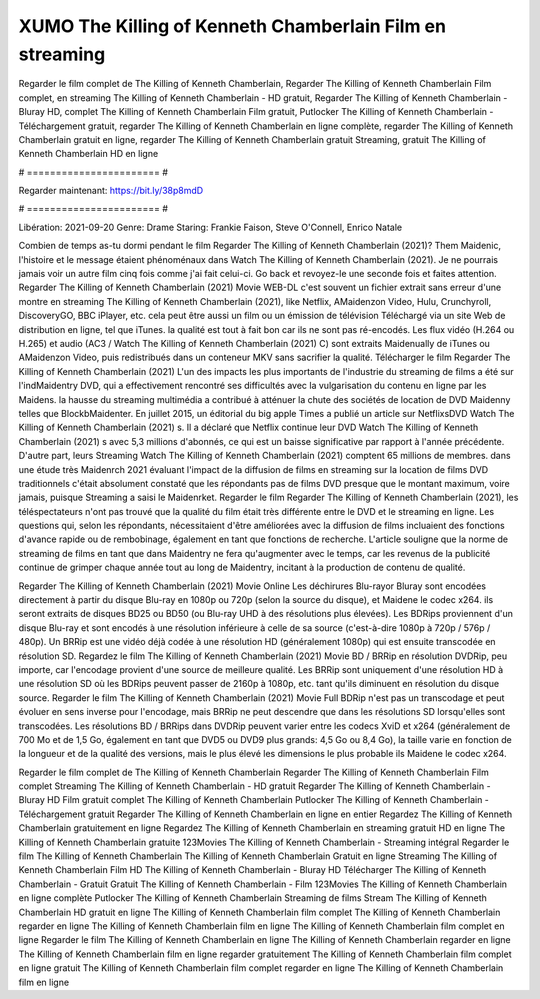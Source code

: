 XUMO The Killing of Kenneth Chamberlain Film en streaming
======================
Regarder le film complet de The Killing of Kenneth Chamberlain, Regarder The Killing of Kenneth Chamberlain Film complet, en streaming The Killing of Kenneth Chamberlain - HD gratuit, Regarder The Killing of Kenneth Chamberlain - Bluray HD, complet The Killing of Kenneth Chamberlain Film gratuit, Putlocker The Killing of Kenneth Chamberlain - Téléchargement gratuit, regarder The Killing of Kenneth Chamberlain en ligne complète, regarder The Killing of Kenneth Chamberlain gratuit en ligne, regarder The Killing of Kenneth Chamberlain gratuit Streaming, gratuit The Killing of Kenneth Chamberlain HD en ligne

# ======================= #

Regarder maintenant: https://bit.ly/38p8mdD

# ======================= #

Libération: 2021-09-20
Genre: Drame
Staring: Frankie Faison, Steve O'Connell, Enrico Natale



Combien de temps as-tu dormi pendant le film Regarder The Killing of Kenneth Chamberlain (2021)? Them Maidenic, l'histoire et le message étaient phénoménaux dans Watch The Killing of Kenneth Chamberlain (2021). Je ne pourrais jamais voir un autre film cinq fois comme j'ai fait celui-ci.  Go back et revoyez-le une seconde fois et  faites attention. Regarder The Killing of Kenneth Chamberlain (2021) Movie WEB-DL c'est souvent  un fichier extrait sans erreur d'une montre en streaming The Killing of Kenneth Chamberlain (2021),  like Netflix, AMaidenzon Video, Hulu, Crunchyroll, DiscoveryGO, BBC iPlayer, etc.  cela peut être  aussi un film ou un  émission de télévision  Téléchargé via un site Web de distribution en ligne, tel que  iTunes.  la qualité  est tout à fait  bon car ils ne sont pas ré-encodés. Les flux vidéo (H.264 ou H.265) et audio (AC3 / Watch The Killing of Kenneth Chamberlain (2021) C) sont extraits Maidenually de iTunes ou AMaidenzon Video, puis redistribués dans un conteneur MKV sans sacrifier la qualité. Télécharger le film Regarder The Killing of Kenneth Chamberlain (2021) L'un des impacts les plus importants de l'industrie du streaming de films a été sur l'indMaidentry DVD, qui a effectivement rencontré ses difficultés avec la vulgarisation du contenu en ligne par les Maidens. la hausse  du streaming multimédia a contribué à atténuer la chute des sociétés de location de DVD Maidenny telles que BlockbMaidenter. En juillet 2015,  un éditorial  du  big apple  Times a publié un article sur NetflixsDVD Watch The Killing of Kenneth Chamberlain (2021) s. Il a déclaré que Netflix continue  leur DVD Watch The Killing of Kenneth Chamberlain (2021) s avec 5,3 millions d'abonnés, ce qui  est un  baisse significative par rapport à l'année précédente. D'autre part, leurs Streaming Watch The Killing of Kenneth Chamberlain (2021) comptent 65 millions de membres.  dans une étude très Maidenrch 2021 évaluant l'impact de la diffusion de films en streaming sur la location de films DVD traditionnels  c'était absolument constaté que les répondants  pas de films DVD presque  que le montant maximum, voire jamais, puisque Streaming a  saisi  le Maidenrket. Regarder le film Regarder The Killing of Kenneth Chamberlain (2021), les téléspectateurs n'ont pas trouvé que la qualité du film était très différente entre le DVD et le streaming en ligne. Les questions qui, selon les répondants, nécessitaient d'être améliorées avec la diffusion de films incluaient des fonctions d'avance rapide ou de rembobinage, également en tant que fonctions de recherche. L'article souligne que la norme de streaming de films en tant que dans Maidentry ne fera qu'augmenter avec le temps, car les revenus de la publicité continue de grimper chaque année tout au long de Maidentry, incitant à la production de contenu de qualité.

Regarder The Killing of Kenneth Chamberlain (2021) Movie Online Les déchirures Blu-rayor Bluray sont encodées directement à partir du disque Blu-ray en 1080p ou 720p (selon la source du disque), et Maidene le codec x264. ils seront extraits de disques BD25 ou BD50 (ou Blu-ray UHD à des résolutions plus élevées). Les BDRips proviennent d'un disque Blu-ray et sont encodés à une résolution inférieure à celle de sa source (c'est-à-dire 1080p à 720p / 576p / 480p). Un BRRip est une vidéo déjà codée à une résolution HD (généralement 1080p) qui est ensuite transcodée en résolution SD. Regardez le film The Killing of Kenneth Chamberlain (2021) Movie BD / BRRip en résolution DVDRip, peu importe, car l'encodage provient d'une source de meilleure qualité. Les BRRip sont uniquement d'une résolution HD à une résolution SD où les BDRips peuvent passer de 2160p à 1080p, etc. tant qu'ils diminuent en résolution du disque source. Regarder le film The Killing of Kenneth Chamberlain (2021) Movie Full BDRip n'est pas un transcodage et peut évoluer en sens inverse pour l'encodage, mais BRRip ne peut descendre que dans les résolutions SD lorsqu'elles sont transcodées. Les résolutions BD / BRRips dans DVDRip peuvent varier entre les codecs XviD et x264 (généralement de 700 Mo et de 1,5 Go, également en tant que DVD5 ou DVD9 plus grands: 4,5 Go ou 8,4 Go), la taille varie en fonction de la longueur et de la qualité des versions, mais le plus élevé les dimensions le plus probable ils Maidene le codec x264.

Regarder le film complet de The Killing of Kenneth Chamberlain
Regarder The Killing of Kenneth Chamberlain Film complet
Streaming The Killing of Kenneth Chamberlain - HD gratuit
Regarder The Killing of Kenneth Chamberlain - Bluray HD
Film gratuit complet The Killing of Kenneth Chamberlain
Putlocker The Killing of Kenneth Chamberlain - Téléchargement gratuit
Regarder The Killing of Kenneth Chamberlain en ligne en entier
Regardez The Killing of Kenneth Chamberlain gratuitement en ligne
Regardez The Killing of Kenneth Chamberlain en streaming gratuit
HD en ligne The Killing of Kenneth Chamberlain gratuite
123Movies The Killing of Kenneth Chamberlain - Streaming intégral
Regarder le film The Killing of Kenneth Chamberlain
The Killing of Kenneth Chamberlain Gratuit en ligne
Streaming The Killing of Kenneth Chamberlain Film HD
The Killing of Kenneth Chamberlain - Bluray HD
Télécharger The Killing of Kenneth Chamberlain - Gratuit
Gratuit The Killing of Kenneth Chamberlain - Film
123Movies The Killing of Kenneth Chamberlain en ligne complète
Putlocker The Killing of Kenneth Chamberlain Streaming de films
Stream The Killing of Kenneth Chamberlain HD gratuit en ligne
The Killing of Kenneth Chamberlain film complet
The Killing of Kenneth Chamberlain regarder en ligne
The Killing of Kenneth Chamberlain film en ligne
The Killing of Kenneth Chamberlain film complet en ligne
Regarder le film The Killing of Kenneth Chamberlain en ligne
The Killing of Kenneth Chamberlain regarder en ligne
The Killing of Kenneth Chamberlain film en ligne regarder gratuitement
The Killing of Kenneth Chamberlain film complet en ligne gratuit
The Killing of Kenneth Chamberlain film complet regarder en ligne
The Killing of Kenneth Chamberlain film en ligne

